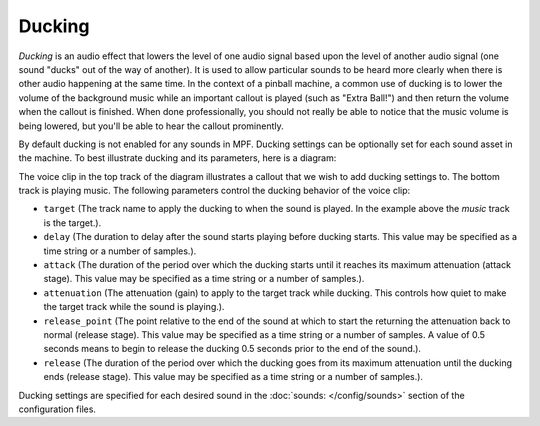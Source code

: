 Ducking
=======

*Ducking* is an audio effect that lowers the level of one audio signal based upon the level of
another audio signal (one sound "ducks" out of the way of another).  It is used to allow particular
sounds to be heard more clearly when there is other audio happening at the same time. In the context
of a pinball machine, a common use of ducking is to lower the volume of the background music while
an important callout is played (such as "Extra Ball!") and then return the volume when the callout
is finished. When done professionally, you should not really be able to notice that the music
volume is being lowered, but you'll be able to hear the callout prominently.

By default ducking is not enabled for any sounds in MPF. Ducking settings can be optionally set
for each sound asset in the machine. To best illustrate ducking and its parameters, here is a
diagram:

.. image:: ducking.png

The voice clip in the top track of the diagram illustrates a callout that we wish to add ducking
settings to.  The bottom track is playing music.  The following parameters control the ducking
behavior of the voice clip:

+ ``target`` (The track name to apply the ducking to when the sound is played. In the example
  above the `music` track is the target.).
+ ``delay`` (The duration to delay after the sound starts playing before ducking starts.  This
  value may be specified as a time string or a number of samples.).
+ ``attack`` (The duration of the period over which the ducking starts until it reaches its maximum
  attenuation (attack stage). This value may be specified as a time string or a number of samples.).
+ ``attenuation`` (The attenuation (gain) to apply to the target track while ducking.  This controls
  how quiet to make the target track while the sound is playing.).
+ ``release_point`` (The point relative to the end of the sound at which to start the returning the
  attenuation back to normal (release stage). This value may be specified as a time string or a
  number of samples. A value of 0.5 seconds means to begin to release the ducking 0.5 seconds prior
  to the end of the sound.).
+ ``release`` (The duration of the period over which the ducking goes from its maximum attenuation
  until the ducking ends (release stage). This value may be specified as a time string or a number
  of samples.).

Ducking settings are specified for each desired sound in the :doc:`sounds: </config/sounds>`
section of the configuration files.
